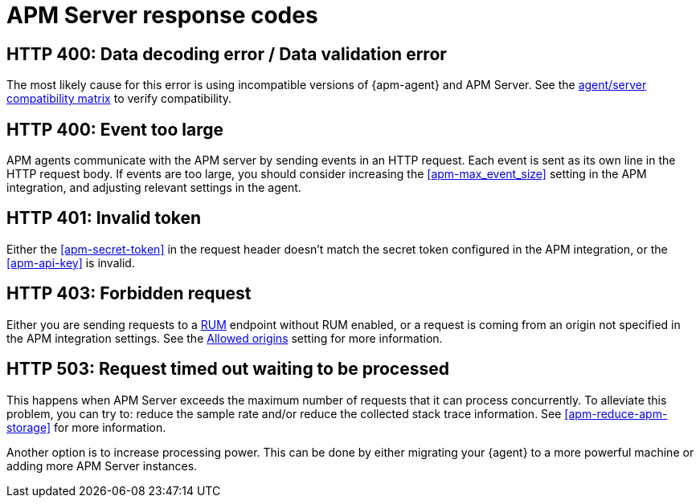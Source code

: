 [[apm-common-response-codes]]
= APM Server response codes

[[apm-bad-request]]
[float]
== HTTP 400: Data decoding error / Data validation error

The most likely cause for this error is using incompatible versions of {apm-agent} and APM Server.
See the <<apm-agent-server-compatibility,agent/server compatibility matrix>> to verify compatibility.

[[apm-event-too-large]]
[float]
== HTTP 400: Event too large

APM agents communicate with the APM server by sending events in an HTTP request. Each event is sent as its own line in the HTTP request body. If events are too large, you should consider increasing the <<apm-max_event_size>>
setting in the APM integration, and adjusting relevant settings in the agent.

[[apm-unauthorized]]
[float]
== HTTP 401: Invalid token

Either the <<apm-secret-token>> in the request header doesn't match the secret token configured in the APM integration,
or the <<apm-api-key>> is invalid.

[[apm-forbidden]]
[float]
== HTTP 403: Forbidden request

Either you are sending requests to a <<apm-rum,RUM>> endpoint without RUM enabled, or a request
is coming from an origin not specified in the APM integration settings.
See the <<apm-rum-allow-origins,Allowed origins>> setting for more information.

[[apm-request-timed-out]]
[float]
== HTTP 503: Request timed out waiting to be processed

This happens when APM Server exceeds the maximum number of requests that it can process concurrently.
To alleviate this problem, you can try to: reduce the sample rate and/or reduce the collected stack trace information.
See <<apm-reduce-apm-storage>> for more information.

Another option is to increase processing power.
This can be done by either migrating your {agent} to a more powerful machine
or adding more APM Server instances.